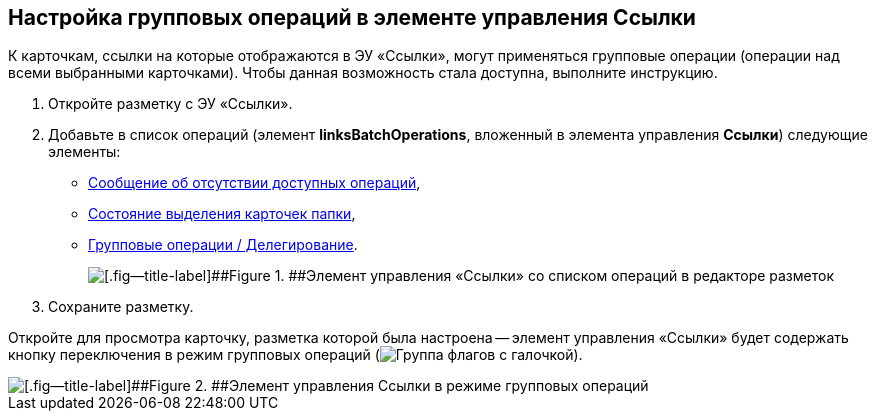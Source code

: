 
== Настройка групповых операций в элементе управления Ссылки

К карточкам, ссылки на которые отображаются в ЭУ «Ссылки», могут применяться групповые операции (операции над всеми выбранными карточками). Чтобы данная возможность стала доступна, выполните инструкцию.

. Откройте разметку с ЭУ «Ссылки».
. Добавьте в список операций (элемент [.ph .uicontrol]*linksBatchOperations*, вложенный в элемента управления [.ph .uicontrol]*Ссылки*) следующие элементы:
* xref:Control_noBatchOperationsMessage.adoc[Сообщение об отсутствии доступных операций],
* xref:Control_batchSelectionState.adoc[Состояние выделения карточек папки],
* xref:Control_batchDelegateOperation.adoc[Групповые операции / Делегирование].
+
image::batchOperationsControls.png[[.fig--title-label]##Figure 1. ##Элемент управления «Ссылки» со списком операций в редакторе разметок]
. Сохраните разметку.

Откройте для просмотра карточку, разметка которой была настроена -- элемент управления «Ссылки» будет содержать кнопку переключения в режим групповых операций (image:buttons/groupOperationMode.png[Группа флагов с галочкой]).

image::linksIngroupOperationsMode.png[[.fig--title-label]##Figure 2. ##Элемент управления Ссылки в режиме групповых операций]
